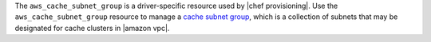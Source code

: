 .. The contents of this file are included in multiple topics.
.. This file should not be changed in a way that hinders its ability to appear in multiple documentation sets.

The ``aws_cache_subnet_group`` is a driver-specific resource used by |chef provisioning|. Use the ``aws_cache_subnet_group`` resource to manage a `cache subnet group <http://docs.aws.amazon.com/AmazonElastiCache/latest/UserGuide/ManagingVPC.CreatingSubnetGroup.html>`__, which is a collection of subnets that may be designated for cache clusters in |amazon vpc|.
